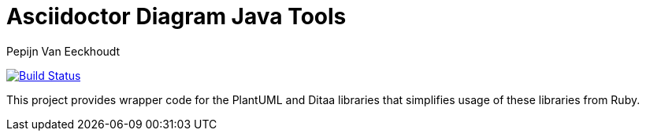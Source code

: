 = Asciidoctor Diagram Java Tools
Pepijn Van_Eeckhoudt

image:https://github.com/asciidoctor/asciidoctor-diagram-java/workflows/CI/badge.svg["Build Status", link="https://github.com/asciidoctor/asciidoctor-diagram-java/actions?query=workflow%3ACI"]

This project provides wrapper code for the PlantUML and Ditaa libraries that simplifies usage of these libraries from
Ruby.

